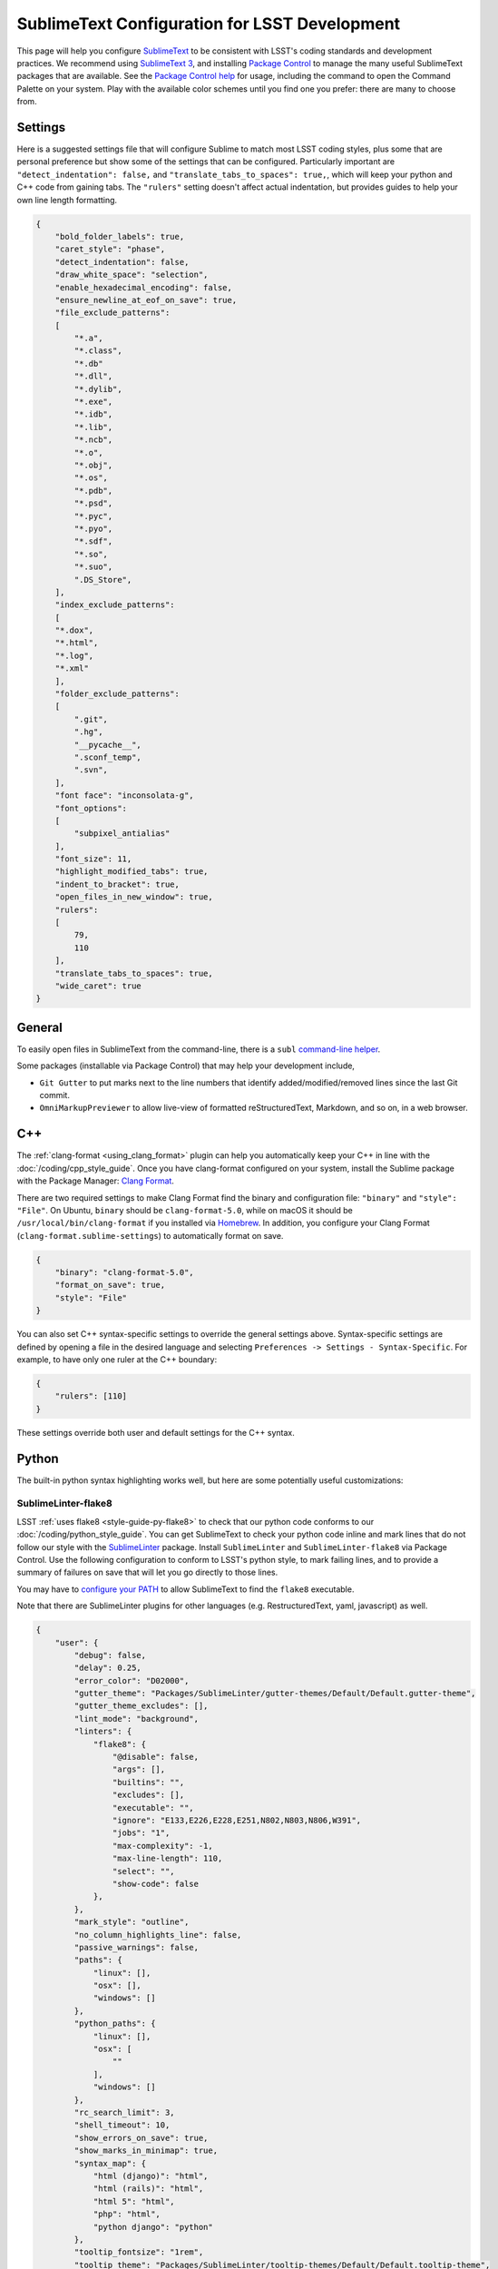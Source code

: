 ##############################################
SublimeText Configuration for LSST Development
##############################################

This page will help you configure `SublimeText <https://www.sublimetext.com/>`_ to be consistent with LSST's coding standards and development practices.
We recommend using `SublimeText 3 <https://www.sublimetext.com/3>`_, and installing `Package Control <https://packagecontrol.io/installation>`_ to manage the many useful SublimeText packages that are available.
See the `Package Control help <https://packagecontrol.io/docs/usage>`_ for usage, including the command to open the Command Palette on your system.
Play with the available color schemes until you find one you prefer: there are many to choose from.

.. _sublime_settings:

Settings
========

Here is a suggested settings file that will configure Sublime to match most LSST coding styles, plus some that are personal preference but show some of the settings that can be configured.
Particularly important are ``"detect_indentation": false,`` and ``"translate_tabs_to_spaces": true,``, which will keep your python and C++ code from gaining tabs.
The ``"rulers"`` setting doesn't affect actual indentation, but provides guides to help your own line length formatting.

.. code-block:: json

    {
        "bold_folder_labels": true,
        "caret_style": "phase",
        "detect_indentation": false,
        "draw_white_space": "selection",
        "enable_hexadecimal_encoding": false,
        "ensure_newline_at_eof_on_save": true,
        "file_exclude_patterns":
        [
            "*.a",
            "*.class",
            "*.db"
            "*.dll",
            "*.dylib",
            "*.exe",
            "*.idb",
            "*.lib",
            "*.ncb",
            "*.o",
            "*.obj",
            "*.os",
            "*.pdb",
            "*.psd",
            "*.pyc",
            "*.pyo",
            "*.sdf",
            "*.so",
            "*.suo",
            ".DS_Store",
        ],
        "index_exclude_patterns":
        [
        "*.dox",
        "*.html",
        "*.log",
        "*.xml"
        ],
        "folder_exclude_patterns":
        [
            ".git",
            ".hg",
            "__pycache__",
            ".sconf_temp",
            ".svn",
        ],
        "font face": "inconsolata-g",
        "font_options":
        [
            "subpixel_antialias"
        ],
        "font_size": 11,
        "highlight_modified_tabs": true,
        "indent_to_bracket": true,
        "open_files_in_new_window": true,
        "rulers":
        [
            79,
            110
        ],
        "translate_tabs_to_spaces": true,
        "wide_caret": true
    }

.. _sublime-general:

General
=======

To easily open files in SublimeText from the command-line, there is a ``subl`` `command-line helper <http://docs.sublimetext.info/en/latest/command_line/command_line.html>`_.

Some packages (installable via Package Control) that may help your development include,

* ``Git Gutter`` to put marks next to the line numbers that identify added/modified/removed lines since the last Git commit.
* ``OmniMarkupPreviewer`` to allow live-view of formatted reStructuredText, Markdown, and so on, in a web browser.

.. _sublime-cpp:

C++
===

The  :ref:`clang-format <using_clang_format>` plugin can help you automatically keep your C++ in line with the :doc:`/coding/cpp_style_guide`.
Once you have clang-format configured on your system, install the Sublime package with the Package Manager: `Clang Format <https://packagecontrol.io/packages/Clang%20Format>`_.

There are two required settings to make Clang Format find the binary and configuration file: ``"binary"`` and ``"style": "File"``.
On Ubuntu, ``binary`` should be ``clang-format-5.0``, while on macOS it should be ``/usr/local/bin/clang-format`` if you installed via `Homebrew <https://brew.sh>`_.
In addition, you configure your Clang Format (``clang-format.sublime-settings``) to automatically format on save.

.. code-block:: json

    {
        "binary": "clang-format-5.0",
        "format_on_save": true,
        "style": "File"
    }

You can also set C++ syntax-specific settings to override the general settings above.
Syntax-specific settings are defined by opening a file in the desired language and selecting ``Preferences -> Settings - Syntax-Specific``.
For example, to have only one ruler at the C++ boundary:

.. code-block:: json

    {
        "rulers": [110]
    }

These settings override both user and default settings for the C++ syntax.

.. _sublime-python:

Python
======

The built-in python syntax highlighting works well, but here are some potentially useful customizations:

.. _sublime-python-flake8:

SublimeLinter-flake8
--------------------

LSST :ref:`uses flake8 <style-guide-py-flake8>` to check that our python code conforms to our :doc:`/coding/python_style_guide`.
You can get SublimeText to check your python code inline and mark lines that do not follow our style with the `SublimeLinter <http://www.sublimelinter.com/en/latest/>`_ package.
Install ``SublimeLinter`` and ``SublimeLinter-flake8`` via Package Control.
Use the following configuration to conform to LSST's python style, to mark failing lines, and to provide a summary of failures on save that will let you go directly to those lines.


You may have to `configure your PATH <http://www.sublimelinter.com/en/latest/usage.html#how-linter-executables-are-located>`_ to allow SublimeText to find the ``flake8`` executable.


Note that there are SublimeLinter plugins for other languages (e.g. RestructuredText, yaml, javascript) as well.

.. code-block:: json

    {
        "user": {
            "debug": false,
            "delay": 0.25,
            "error_color": "D02000",
            "gutter_theme": "Packages/SublimeLinter/gutter-themes/Default/Default.gutter-theme",
            "gutter_theme_excludes": [],
            "lint_mode": "background",
            "linters": {
                "flake8": {
                    "@disable": false,
                    "args": [],
                    "builtins": "",
                    "excludes": [],
                    "executable": "",
                    "ignore": "E133,E226,E228,E251,N802,N803,N806,W391",
                    "jobs": "1",
                    "max-complexity": -1,
                    "max-line-length": 110,
                    "select": "",
                    "show-code": false
                },
            },
            "mark_style": "outline",
            "no_column_highlights_line": false,
            "passive_warnings": false,
            "paths": {
                "linux": [],
                "osx": [],
                "windows": []
            },
            "python_paths": {
                "linux": [],
                "osx": [
                    ""
                ],
                "windows": []
            },
            "rc_search_limit": 3,
            "shell_timeout": 10,
            "show_errors_on_save": true,
            "show_marks_in_minimap": true,
            "syntax_map": {
                "html (django)": "html",
                "html (rails)": "html",
                "html 5": "html",
                "php": "html",
                "python django": "python"
            },
            "tooltip_fontsize": "1rem",
            "tooltip_theme": "Packages/SublimeLinter/tooltip-themes/Default/Default.tooltip-theme",
            "tooltip_theme_excludes": [],
            "tooltips": false,
            "warning_color": "DDB700",
            "wrap_find": true
        }
    }


``Python PEP8 Autoformat`` lets one bulk reformat a number of python files to match a style.
Use these settings to match LSST's python style when auto formatting:

.. code-block:: text

    {
        // list codes for fixes; used by --ignore and --select
        "list-fixes": true,
        // do not fix these errors / warnings (e.g. [ "E501" , "E4" , "W"])
        // LSST style;
        "ignore": ["E133", "E226", "E228", "E251", "N802", "N803", "W391"],
        // Maximum line length
        "max-line-length": 110
    }

.. _sublime-python-whitespace:

Whitespace
----------

The LSST python style guide follows PEP8, meaning 4-spaces, no TABs. The settings file given above will help you maintain this: SublimeText defaults to 4-stops Tabs.

To help find extra end-of-line spaces, install the ``Trailing Spaces`` Package.
An example configuration for it:

.. code-block:: json

    {
        "trailing_spaces_file_max_size": 100000,
        "trailing_spaces_highlight_color": "invalid",
        "trailing_spaces_include_current_line": false,
        "trailing_spaces_include_empty_lines": true
    }
